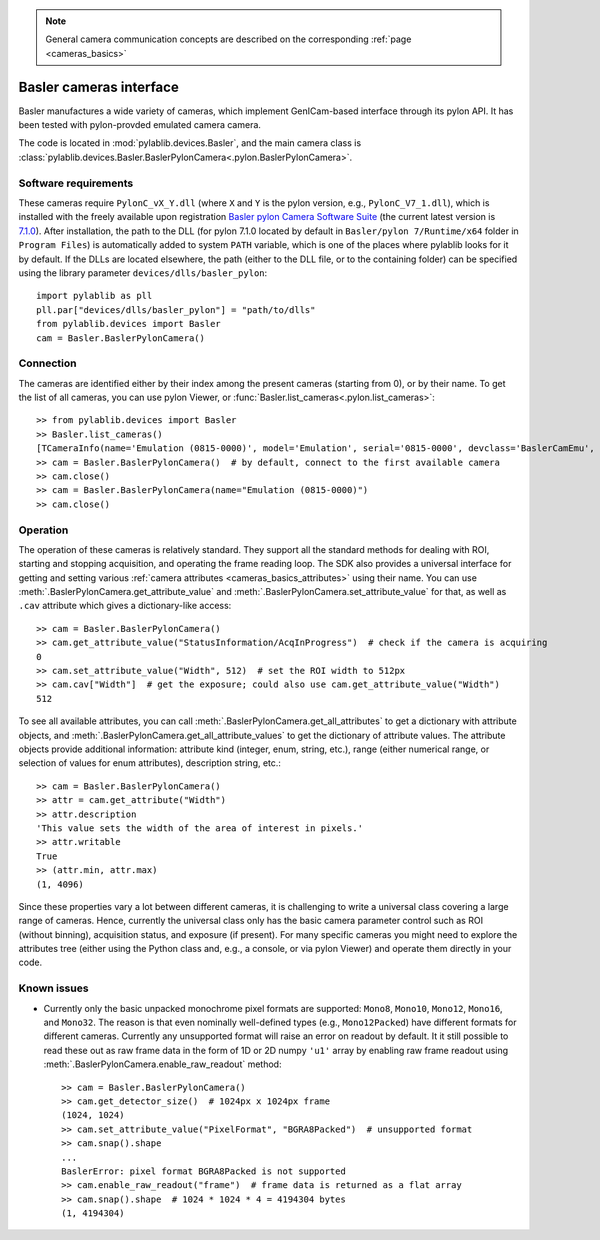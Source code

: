 .. _cameras_basler:

.. note::
    General camera communication concepts are described on the corresponding :ref:`page <cameras_basics>`

Basler cameras interface
===========================

Basler manufactures a wide variety of cameras, which implement GenICam-based interface through its pylon API. It has been tested with pylon-provded emulated camera camera.

The code is located in :mod:`pylablib.devices.Basler`, and the main camera class is :class:`pylablib.devices.Basler.BaslerPylonCamera<.pylon.BaslerPylonCamera>`.

Software requirements
----------------------

These cameras require ``PylonC_vX_Y.dll`` (where ``X`` and ``Y`` is the pylon version, e.g., ``PylonC_V7_1.dll``), which is installed with the freely available upon registration `Basler pylon Camera Software Suite <https://www.baslerweb.com/en/downloads/software-downloads/>`__ (the current latest version is `7.1.0 <https://www.baslerweb.com/en/downloads/software-downloads/software-pylon-7-1-0-windows/>`__). After installation, the path to the DLL (for pylon 7.1.0 located by default in ``Basler/pylon 7/Runtime/x64`` folder in ``Program Files``) is automatically added to system ``PATH`` variable, which is one of the places where pylablib looks for it by default. If the DLLs are located elsewhere, the path (either to the DLL file, or to the containing folder) can be specified using the library parameter ``devices/dlls/basler_pylon``::

    import pylablib as pll
    pll.par["devices/dlls/basler_pylon"] = "path/to/dlls"
    from pylablib.devices import Basler
    cam = Basler.BaslerPylonCamera()



Connection
----------------------

The cameras are identified either by their index among the present cameras (starting from 0), or by their name. To get the list of all cameras, you can use pylon Viewer, or :func:`Basler.list_cameras<.pylon.list_cameras>`::

    >> from pylablib.devices import Basler
    >> Basler.list_cameras()
    [TCameraInfo(name='Emulation (0815-0000)', model='Emulation', serial='0815-0000', devclass='BaslerCamEmu', devversion='', vendor='Basler', friendly_name='Basler Emulation (0815-0000)', user_name='', props={'DeviceFactory': 'CamEmu/BaslerCamEmu 7.1.0.19126', 'InterfaceID': 'DefaultInterface', 'TLType': 'CamEmu'})]
    >> cam = Basler.BaslerPylonCamera()  # by default, connect to the first available camera
    >> cam.close()
    >> cam = Basler.BaslerPylonCamera(name="Emulation (0815-0000)")
    >> cam.close()


Operation
------------------------

The operation of these cameras is relatively standard. They support all the standard methods for dealing with ROI, starting and stopping acquisition, and operating the frame reading loop. The SDK also provides a universal interface for getting and setting various :ref:`camera attributes <cameras_basics_attributes>` using their name. You can use :meth:`.BaslerPylonCamera.get_attribute_value` and :meth:`.BaslerPylonCamera.set_attribute_value` for that, as well as ``.cav`` attribute which gives a dictionary-like access::

    >> cam = Basler.BaslerPylonCamera()
    >> cam.get_attribute_value("StatusInformation/AcqInProgress")  # check if the camera is acquiring
    0
    >> cam.set_attribute_value("Width", 512)  # set the ROI width to 512px
    >> cam.cav["Width"]  # get the exposure; could also use cam.get_attribute_value("Width")
    512

To see all available attributes, you can call :meth:`.BaslerPylonCamera.get_all_attributes` to get a dictionary with attribute objects, and :meth:`.BaslerPylonCamera.get_all_attribute_values` to get the dictionary of attribute values. The attribute objects provide additional information: attribute kind (integer, enum, string, etc.), range (either numerical range, or selection of values for enum attributes), description string, etc.::

    >> cam = Basler.BaslerPylonCamera()
    >> attr = cam.get_attribute("Width")
    >> attr.description
    'This value sets the width of the area of interest in pixels.'
    >> attr.writable
    True
    >> (attr.min, attr.max)
    (1, 4096)

Since these properties vary a lot between different cameras, it is challenging to write a universal class covering a large range of cameras. Hence, currently the universal class only has the basic camera parameter control such as ROI (without binning), acquisition status, and exposure (if present). For many specific cameras you might need to explore the attributes tree (either using the Python class and, e.g., a console, or via pylon Viewer) and operate them directly in your code.


Known issues
--------------------

- Currently only the basic unpacked monochrome pixel formats are supported: ``Mono8``, ``Mono10``, ``Mono12``, ``Mono16``, and ``Mono32``. The reason is that even nominally well-defined types (e.g., ``Mono12Packed``) have different formats for different cameras. Currently any unsupported format will raise an error on readout by default. It it still possible to read these out as raw frame data in the form of 1D or 2D numpy ``'u1'`` array by enabling raw frame readout using :meth:`.BaslerPylonCamera.enable_raw_readout` method::

    >> cam = Basler.BaslerPylonCamera()
    >> cam.get_detector_size()  # 1024px x 1024px frame
    (1024, 1024)
    >> cam.set_attribute_value("PixelFormat", "BGRA8Packed")  # unsupported format
    >> cam.snap().shape
    ...
    BaslerError: pixel format BGRA8Packed is not supported
    >> cam.enable_raw_readout("frame")  # frame data is returned as a flat array
    >> cam.snap().shape  # 1024 * 1024 * 4 = 4194304 bytes
    (1, 4194304)